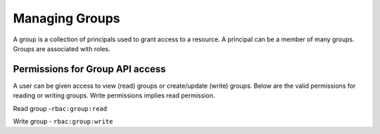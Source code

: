 Managing Groups
###############

A group is a collection of principals used to grant access to a resource. A principal can be a member of many groups. Groups are associated with roles.

Permissions for Group API access
********************************
A user can be given access to view (read) groups or create/update (write) groups.
Below are the valid permissions for reading or writing groups. Write permissions implies read permission.

Read group -``rbac:group:read``

Write group - ``rbac:group:write``

